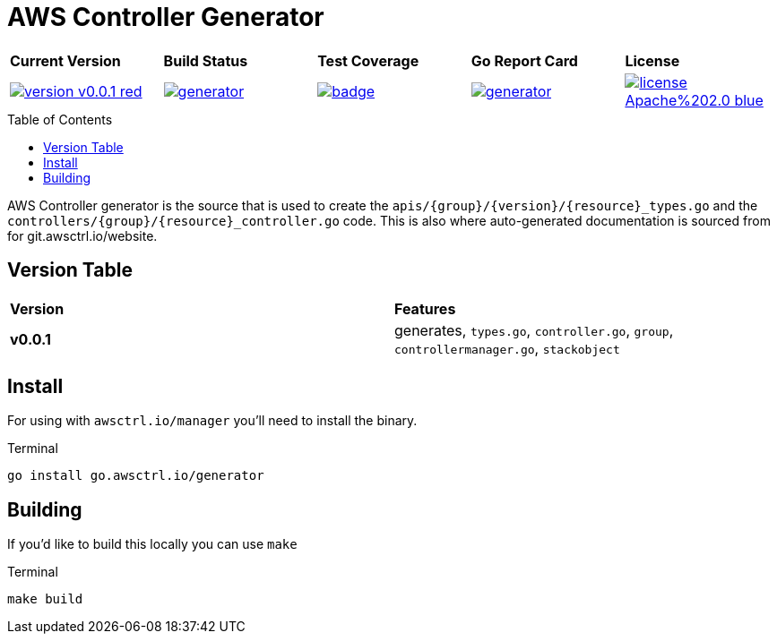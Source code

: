 = AWS Controller Generator
:toc: macro

[cols="a,a,a,a,a"]
|===
| *Current Version* | *Build Status* | *Test Coverage* | *Go Report Card* | *License* 
| image::https://img.shields.io/badge/version-v0.0.1-red.svg[link="https://github.com/awsctrl/generator/blob/master/LICENSE"] | image::https://travis-ci.com/awsctrl/generator.svg?branch=master[link="https://travis-ci.com/awsctrl/generator"] | image::https://codecov.io/gh/awsctrl/generator/branch/master/graph/badge.svg[link="https://codecov.io/gh/awsctrl/generator"] | image::https://goreportcard.com/badge/github.com/awsctrl/generator[link="https://goreportcard.com/report/github.com/awsctrl/generator"] | image::https://img.shields.io/badge/license-Apache%202.0-blue.svg[link="https://github.com/awsctrl/generator/blob/master/LICENSE"]
|===

toc::[]

AWS Controller generator is the source that is used to create the
`apis/{group}/{version}/{resource}_types.go` and the 
`controllers/{group}/{resource}_controller.go` code. This is also where
auto-generated documentation is sourced from for git.awsctrl.io/website.

== Version Table

[col="a,a"]
|===
| *Version* | *Features*
| *v0.0.1* | generates, `types.go`, `controller.go`, `group`, `controllermanager.go`, `stackobject`
|===

== Install

For using with `awsctrl.io/manager` you'll need to install the binary.

.Terminal
[source,shell]
----
go install go.awsctrl.io/generator
----

== Building

If you'd like to build this locally you can use `make`

.Terminal
[source,shell]
----
make build
----